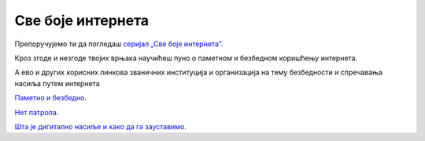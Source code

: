 Све боје интернета
==================


Препоручујемо ти да погледаш `серијал „Све боје интернета”  <https://www.youtube.com/playlist?list=PLG6HMr6sRAxk5fYkFHmTrZEFoY4dkhE_V>`_.

Кроз згоде и незгоде твојих врњака научићеш пуно о паметном и безбедном коришћењу интернета.

А ево и других корисних линкова званичних институција и организација на тему безбедности и спречавања насиља путем интернета

`Паметно и безбедно <https://pametnoibezbedno.gov.rs/>`_.

`Нет патрола <https://netpatrola.rs/>`_.

`Шта је дигитално насиље и како да га зауставимо <https://www.unicef.org/serbia/zaustavimo-digitalno-nasilje>`_.

